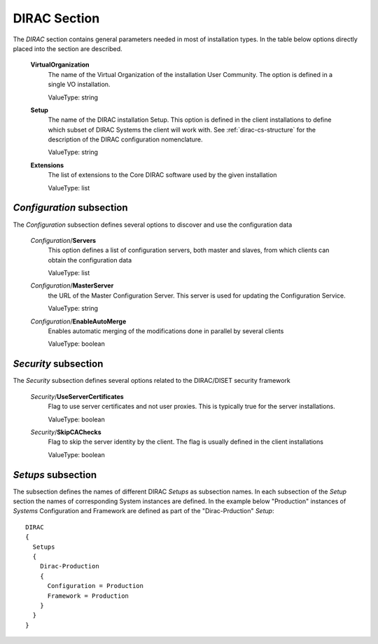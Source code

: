 .. _dirac-general-cs:

=====================================
DIRAC Section
=====================================

The *DIRAC* section contains general parameters needed in most of installation types.
In the table below options directly placed into the section are described.

  **VirtualOrganization**
    The name of the Virtual Organization of the installation User Community. The option is defined
    in a single VO installation. 
    
    ValueType: string
  
  **Setup**
    The name of the DIRAC installation Setup. This option is defined in the client installations
    to define which subset of DIRAC Systems the client will work with. See :ref:`dirac-cs-structure`
    for the description of the DIRAC configuration nomenclature.
    
    ValueType: string
    
  **Extensions**
    The list of extensions to the Core DIRAC software used by the given installation
    
    ValueType: list

*Configuration* subsection
----------------------------

The *Configuration* subsection defines several options to discover and use the configuration data
  
  *Configuration*/**Servers**
    This option defines a list of configuration servers, both master and slaves, from which clients can
    obtain the configuration data
    
    ValueType: list
    
  *Configuration*/**MasterServer**
    the URL of the Master Configuration Server. This server is used for updating the Configuration Service.
    
    ValueType: string
    
  *Configuration*/**EnableAutoMerge**
    Enables automatic merging of the modifications done in parallel by several clients
    
    ValueType: boolean
    
*Security* subsection
------------------------

The *Security* subsection defines several options related to the DIRAC/DISET security framework

  *Security*/**UseServerCertificates**
    Flag to use server certificates and not user proxies. This is typically true for the server
    installations.
    
    ValueType: boolean
    
  *Security*/**SkipCAChecks** 
    Flag to skip the server identity by the client. The flag is usually defined in the client installations
    
    ValueType: boolean 

*Setups* subsection
-----------------------

The subsection defines the names of different DIRAC *Setups* as subsection names. In each subsection of the *Setup* section
the names of corresponding System instances are defined. In the example below "Production" instances of *Systems* 
Configuration and Framework are defined as part of the "Dirac-Prduction" *Setup*::

  DIRAC
  {
    Setups
    {
      Dirac-Production
      {
        Configuration = Production
        Framework = Production
      }
    }
  }       
    
       
